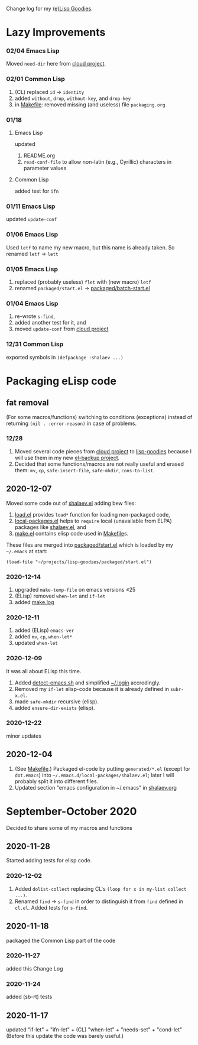 Change log for my [[https://github.com/chalaev/lisp-goodies][(e)Lisp Goodies]].

* Lazy Improvements
*** 02/04 Emacs Lisp
Moved =need-dir= here from [[https://github.com/chalaev/cloud/blob/master/1.el][cloud project]].

*** 02/01 Common Lisp
1. (CL) replaced =id= → =identity=
2. added =without=, =drop=, =without-key=, and =drop-key=
3. in [[file:Makefile][Makefile]]: removed missing (and useless) file =packaging.org=

*** 01/18
**** Emacs Lisp
updated
1. README.org
2. =read-conf-file= to allow non-latin (e.g., Cyrillic) characters in parameter values

**** Common Lisp
added test for ~ifn~

*** 01/11 Emacs Lisp
updated =update-conf=

*** 01/06 Emacs Lisp
Used =letf= to name my new macro, but this name is already taken.
So renamed =letf= → =lett=

*** 01/05 Emacs Lisp
1. replaced (probably useless) =flet= with (new macro) =letf=
2. renamed =packaged/start.el= → [[file:packaged/batch-start.el][packaged/batch-start.el]]

*** 01/04 Emacs Lisp
1. re-wrote =s-find=,
2. added another test for it, and
3. moved =update-conf= from [[https://github.com/chalaev/cloud][cloud project]]

*** 12/31 Common Lisp
exported symbols in =(defpackage :shalaev ...)=

* Packaging eLisp code
** fat removal
(For some macros/functions) switching to conditions (exceptions) instead of returning =(nil . :error-reason)= in case of problems.
*** 12/28
1. Moved several code pieces from [[https://github.com/chalaev/cloud][cloud project]] to [[https://github.com/chalaev/lisp-goodies][lisp-goodies]] because I will use them in my new [[https://github.com/chalaev/el-backup][el-backup project]].
2. Decided that some functions/macros are not really useful and erased them: =mv=, =cp=, =safe-insert-file=, =safe-mkdir=, =cons-to-list=.

** 2020-12-07
Moved some code out of [[file:packaged/shalaev.el][shalaev.el]] adding bew files:
1. [[file:generated/load.el][load.el]] provides =load*= function for loading non-packaged code,
2. [[file:generated/local-packages.el][local-packages.el]] helps to =require= local (unavailable from ELPA) packages like [[file:packaged/shalaev.el][shalaev.el]], and
3. [[file:generated/make.el][make.el]] contains elisp code used in [[file:Makefile][Makefile]]s.

These files are merged into [[file:packaged/start.el][packaged/start.el]] which is loaded by my =~/.emacs= at start:

=(load-file "~/projects/lisp-goodies/packaged/start.el")=

*** 2020-12-14
1. upgraded =make-temp-file= on emacs versions ≤25
2. (ELisp) removed =when-let= and =if-let=
3. added [[file:generated/make.log][make.log]]

*** 2020-12-11
1. added (ELisp) =emacs-ver=
2. added =mv=, =cp=, =when-let*= 
3. updated =when-let=

*** 2020-12-09
It was all about ELisp this time.
1. Added [[file:bash/detect-emacs.sh][detect-emacs.sh]] and simplified [[file:.login][~/.login]] accrodingly.
2. Removed my =if-let= elisp-code because it is already defined in ~subr-x.el~.
3. made =safe-mkdir= recursive (elisp).
4. added =ensure-dir-exists= (elisp).

*** 2020-12-22
minor updates

** 2020-12-04
1. (See [[file:Makefile][Makefile]].) Packaged el-code by putting =generated/*.el=  (except for ~dot.emacs~) into =~/.emacs.d/local-packages/shalaev.el=; later I will probably split it into different files.
2. Updated section "emacs configuration in ~/.emacs" in [[file:shalaev.org][shalaev.org]]

* September-October 2020
Decided to share some of my macros and functions

** 2020-11-28
Started adding tests for elisp code.

*** 2020-12-02
1. Added ~dolist-collect~ replacing CL's =(loop for x in my-list collect ...)=.
2. Renamed ~find~ → ~s-find~ in order to distinguish it from ~find~ defined in ~cl.el~.
   Added tests for ~s-find~.

** 2020-11-18
packaged the Common Lisp part of the code

*** 2020-11-27
added this Change Log

*** 2020-11-24
added (sb-rt) tests

** 2020-11-17
updated "if-let" + "ifn-let" + (CL) "when-let" + "needs-set" + "cond-let"
(Before this update the code was barely useful.)
